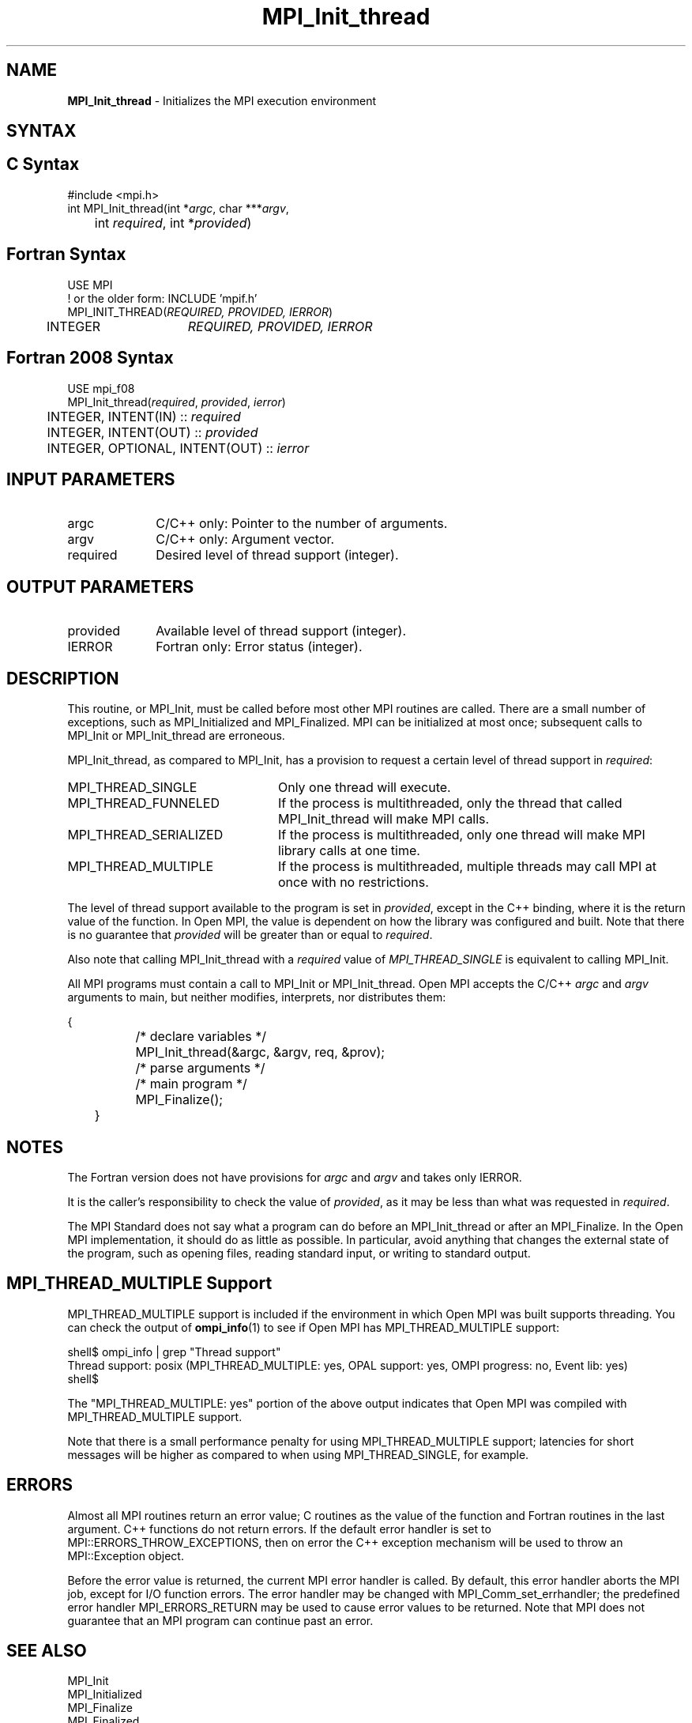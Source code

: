.\" -*- nroff -*-
.\" Copyright 2006-2008 Sun Microsystems, Inc.
.\" Copyright (c) 1996 Thinking Machines Corporation
.\" Copyright (c) 2010-2020 Cisco Systems, Inc.  All rights reserved.
.\" Copyright (c) 2020      Google, LLC. All rights reserved.
.\" $COPYRIGHT$
.TH MPI_Init_thread 3 "Apr 24, 2021" "4.1.1" "Open MPI"
.
.SH NAME
\fBMPI_Init_thread\fP \- Initializes the MPI execution environment
.
.SH SYNTAX
.ft R
.
.SH C Syntax
.nf
#include <mpi.h>
int MPI_Init_thread(int *\fIargc\fP, char ***\fIargv\fP,
	int \fIrequired\fP, int *\fIprovided\fP)

.fi
.SH Fortran Syntax
.nf
USE MPI
! or the older form: INCLUDE 'mpif.h'
MPI_INIT_THREAD(\fIREQUIRED, PROVIDED, IERROR\fP)
	INTEGER	\fIREQUIRED, PROVIDED, IERROR\fP

.fi
.SH Fortran 2008 Syntax
.nf
USE mpi_f08
MPI_Init_thread(\fIrequired\fP, \fIprovided\fP, \fIierror\fP)
	INTEGER, INTENT(IN) :: \fIrequired\fP
	INTEGER, INTENT(OUT) :: \fIprovided\fP
	INTEGER, OPTIONAL, INTENT(OUT) :: \fIierror\fP

.fi
.SH INPUT PARAMETERS
.ft R
.TP 1i
argc
C/C++ only: Pointer to the number of arguments.
.TP 1i
argv
C/C++ only: Argument vector.
.TP 1i
required
Desired level of thread support (integer).
.
.
.SH OUTPUT PARAMETERS
.ft R
.TP 1i
provided
Available level of thread support (integer).
.TP 1i
IERROR
Fortran only: Error status (integer).
.
.
.SH DESCRIPTION
.ft R
This routine, or MPI_Init, must be called before most other MPI
routines are called. There are a small number of exceptions, such as
MPI_Initialized and MPI_Finalized.  MPI can be initialized at most
once; subsequent calls to MPI_Init or MPI_Init_thread are erroneous.
.sp
MPI_Init_thread, as compared to MPI_Init, has a provision to request a
certain level of thread support in \fIrequired\fP:
.TP 2.4i
MPI_THREAD_SINGLE
Only one thread will execute.
.TP 2.4i
MPI_THREAD_FUNNELED
If the process is multithreaded, only the thread that called
MPI_Init_thread will make MPI calls.
.TP 2.4i
MPI_THREAD_SERIALIZED
If the process is multithreaded, only one thread will make MPI library
calls at one time.
.TP 2.4i
MPI_THREAD_MULTIPLE
If the process is multithreaded, multiple threads may call MPI at once
with no restrictions.
.
.PP
The level of thread support available to the program is set in
\fIprovided\fP, except in the C++ binding, where it is the return value of the
function. In Open MPI, the value is dependent on how the library was
configured and built. Note that there is no guarantee that
\fIprovided\fP will be greater than or equal to \fIrequired\fP.
.sp
Also note that calling MPI_Init_thread with a
.I required
value of
.I MPI_THREAD_SINGLE
is equivalent to calling MPI_Init.
.sp
All MPI programs must contain a call to MPI_Init or
MPI_Init_thread. Open MPI accepts the C/C++ \fIargc\fP and \fIargv\fP
arguments to main, but neither modifies, interprets, nor distributes
them:
.sp
.nf
	{
		/* declare variables */
		MPI_Init_thread(&argc, &argv, req, &prov);
		/* parse arguments */
		/* main program */
		MPI_Finalize();
	}
.fi
.
.SH NOTES
.ft R
The Fortran version does not have provisions for \fIargc\fP and
\fIargv\fP and takes only IERROR.
.sp
It is the caller's responsibility to check the value of \fIprovided\fP,
as it may be less than what was requested in \fIrequired\fP.
.sp
The MPI Standard does not say what a program can do before an
MPI_Init_thread or after an MPI_Finalize. In the Open MPI
implementation, it should do as little as possible. In particular,
avoid anything that changes the external state of the program, such as
opening files, reading standard input, or writing to standard output.
.
.
.SH MPI_THREAD_MULTIPLE Support
.
MPI_THREAD_MULTIPLE support is included if the environment in which
Open MPI was built supports threading.  You can check the
output of
.BR ompi_info (1)
to see if Open MPI has MPI_THREAD_MULTIPLE support:
.
.PP
.nf
shell$ ompi_info | grep "Thread support"
          Thread support: posix (MPI_THREAD_MULTIPLE: yes, OPAL support: yes, OMPI progress: no, Event lib: yes)
shell$
.fi
.
.PP
The "MPI_THREAD_MULTIPLE: yes" portion of the above output indicates
that Open MPI was compiled with MPI_THREAD_MULTIPLE support.
.
.PP
Note that there is a small performance penalty for using
MPI_THREAD_MULTIPLE support; latencies for short messages will be
higher as compared to when using MPI_THREAD_SINGLE, for example.
.
.
.SH ERRORS
.ft R
Almost all MPI routines return an error value; C routines as
the value of the function and Fortran routines in the last argument. C++
functions do not return errors. If the default error handler is set to
MPI::ERRORS_THROW_EXCEPTIONS, then on error the C++ exception mechanism
will be used to throw an MPI::Exception object.
.sp
Before the error value is returned, the current MPI error handler is
called. By default, this error handler aborts the MPI job, except for
I/O function errors. The error handler may be changed with
MPI_Comm_set_errhandler; the predefined error handler MPI_ERRORS_RETURN
may be used to cause error values to be returned. Note that MPI does not
guarantee that an MPI program can continue past an error.
.
.SH SEE ALSO
.ft R
.nf
MPI_Init
MPI_Initialized
MPI_Finalize
MPI_Finalized
